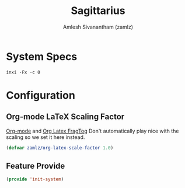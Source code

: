 #+TITLE: Sagittarius
#+AUTHOR: Amlesh Sivanantham (zamlz)
#+ROAM_TAGS: CONFIG SOFTWARE WORKSTATION
#+CREATED: [2021-06-20 Sun 13:59]
#+LAST_MODIFIED: [2021-06-20 Sun 14:04:01]
#+STARTUP: content

* System Specs
#+begin_src shell :results verbatim
inxi -Fx -c 0
#+end_src

* Configuration
:PROPERTIES:
:header-args:emacs-lisp: :tangle (when (equal system-name "sagittarius") "~/.config/emacs/lisp/init-system.el") :comments both :mkdirp yes
:header-args:shell: :tangle (when (equal system-name "sagittarius") "~/.config/xinitrc.d/system-andromeda.sh") :comments both :mkdirp yes :shebang #!/bin/sh
:END:

** Org-mode LaTeX Scaling Factor
[[file:org_mode.org][Org-mode]] and [[file:org_latex_fragtog.org][Org Latex FragTog]] Don't automatically play nice with the scaling so we set it here instead.

#+begin_src emacs-lisp
(defvar zamlz/org-latex-scale-factor 1.0)
#+end_src

** Feature Provide

#+begin_src emacs-lisp
(provide 'init-system)
#+end_src

